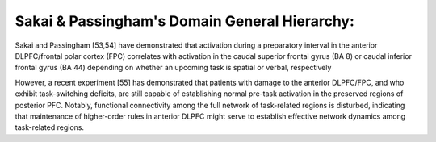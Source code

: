 Sakai & Passingham's Domain General Hierarchy:
================================================

Sakai and Passingham [53,54] have demonstrated
that activation during a preparatory interval in the
anterior DLPFC/frontal polar cortex (FPC) correlates with
activation in the caudal superior frontal gyrus (BA 8) or
caudal inferior frontal gyrus (BA 44) depending on whether
an upcoming task is spatial or verbal, respectively


However, a recent experiment [55] has demonstrated that patients
with damage to the anterior DLPFC/FPC, and who exhibit
task-switching deficits, are still capable of establishing
normal pre-task activation in the preserved regions of
posterior PFC. Notably, functional connectivity among
the full network of task-related regions is disturbed, indicating
that maintenance of higher-order rules in anterior
DLPFC might serve to establish effective network
dynamics among task-related regions.